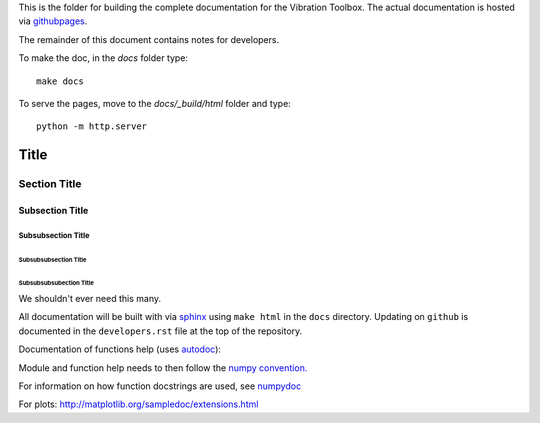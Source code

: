 This is the folder for building the complete documentation for the Vibration Toolbox. The actual documentation is hosted via `githubpages <http://vibrationtoolbox.github.io/vibration_toolbox/>`_.

The remainder of this document contains notes for developers.

To make the doc, in the `docs` folder type::

  make docs

To serve the pages, move to the `docs/_build/html` folder and type::

  python -m http.server



===============
 Title
===============


Section Title
-------------

Subsection Title
________________

Subsubsection Title
~~~~~~~~~~~~~~~~~~~

Subsubsubsection Title
``````````````````````

Subsubsubsubection Title
''''''''''''''''''''''''

We shouldn't ever need this many.


All documentation will be built with via `sphinx <http://sphinx-doc.org>`_ using ``make html`` in the ``docs`` directory. Updating on ``github`` is documented
in the ``developers.rst`` file at the top of the repository.

Documentation of functions help (uses `autodoc <http://www.sphinx-doc.org/en/stable/ext/autodoc.html>`_):


Module and function help needs to then follow the `numpy convention.
<https://github.com/numpy/numpy/blob/master/doc/HOWTO_DOCUMENT.rst.txt>`_


For information on how function docstrings are used, see `numpydoc <https://github.com/numpy/numpy/blob/master/doc/HOWTO_BUILD_DOCS.rst.txt>`_

For plots:
http://matplotlib.org/sampledoc/extensions.html

